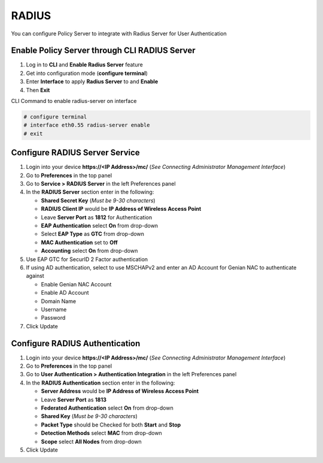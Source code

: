 RADIUS
======

You can configure Policy Server to integrate with Radius Server for User Authentication

Enable Policy Server through CLI RADIUS Server
----------------------------------------------

#. Log in to **CLI** and **Enable Radius Server** feature
#. Get into configuration mode (**configure terminal**)
#. Enter **Interface** to apply **Radius Server** to and **Enable**
#. Then **Exit**

CLI Command to enable radius-server on interface

.. code:: bash

  # configure terminal
  # interface eth0.55 radius-server enable
  # exit

Configure RADIUS Server Service
-------------------------------

#. Login into your device **https://<IP Address>/mc/**  (*See Connecting Administrator Management Interface*)
#. Go to **Preferences** in the top panel
#. Go to **Service > RADIUS Server** in the left Preferences panel
#. In the **RADIUS Server** section enter in the following:

   - **Shared Secret Key** (*Must be 9-30 characters*)
   - **RADIUS Client IP** would be **IP Address of Wireless Access Point**
   - Leave **Server Port** as **1812** for Authentication
   - **EAP Authentication** select **On** from drop-down
   - Select **EAP Type** as **GTC** from drop-down
   - **MAC Authentication** set to **Off**
   - **Accounting** select **On** from drop-down

#. Use EAP GTC for SecurID 2 Factor authentication
#. If using AD authentication, select to use MSCHAPv2 and enter an AD Account for Genian NAC to authenticate against

   - Enable Genian NAC Account
   - Enable AD Account
   - Domain Name
   - Username
   - Password

#. Click Update

Configure RADIUS Authentication
-------------------------------

#. Login into your device **https://<IP Address>/mc/**  (*See Connecting Administrator Management Interface*)
#. Go to **Preferences** in the top panel
#. Go to **User Authentication > Authentication Integration** in the left Preferences panel
#. In the **RADIUS Authentication** section enter in the following:

   - **Server Address** would be **IP Address of Wireless Access Point**
   - Leave **Server Port** as **1813**
   - **Federated Authentication** select **On** from drop-down
   - **Shared Key**  (*Must be 9-30 characters*)
   - **Packet Type** should be Checked for both **Start** and **Stop**
   - **Detection Methods** select **MAC** from drop-down
   - **Scope** select **All Nodes** from drop-down

#. Click Update
